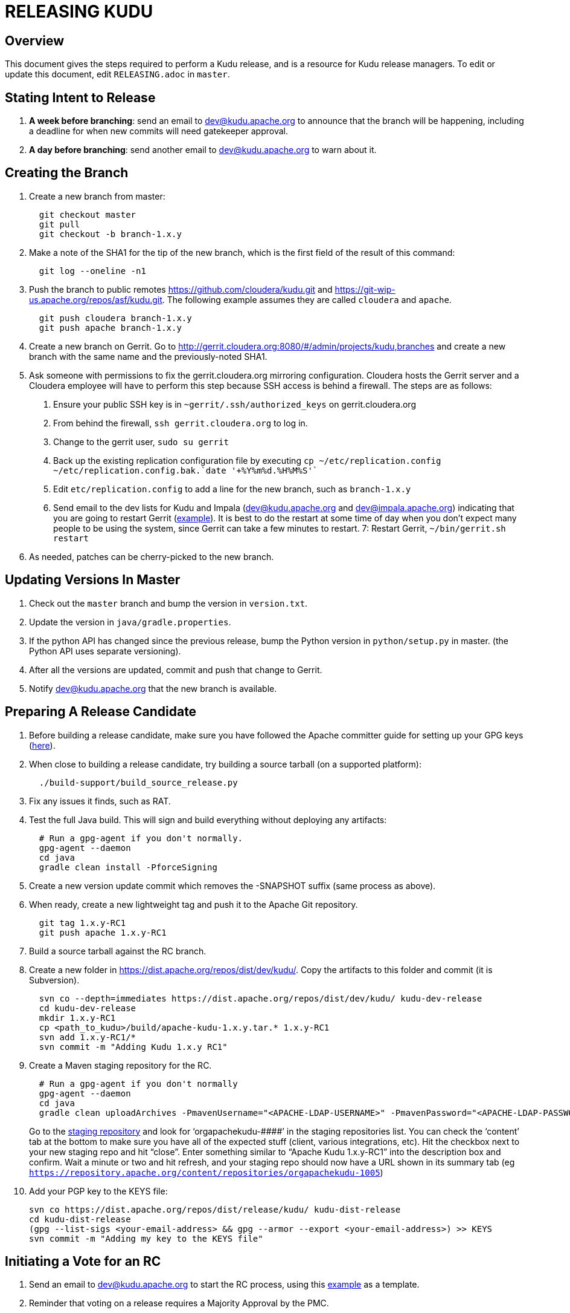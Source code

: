 // Licensed to the Apache Software Foundation (ASF) under one
// or more contributor license agreements.  See the NOTICE file
// distributed with this work for additional information
// regarding copyright ownership.  The ASF licenses this file
// to you under the Apache License, Version 2.0 (the
// "License"); you may not use this file except in compliance
// with the License.  You may obtain a copy of the License at
//
//   http://www.apache.org/licenses/LICENSE-2.0
//
// Unless required by applicable law or agreed to in writing,
// software distributed under the License is distributed on an
// "AS IS" BASIS, WITHOUT WARRANTIES OR CONDITIONS OF ANY
// KIND, either express or implied.  See the License for the
// specific language governing permissions and limitations
// under the License.

= RELEASING KUDU

== Overview

This document gives the steps required to perform a Kudu release, and is a resource
for Kudu release managers. To edit or update this document, edit `RELEASING.adoc`
in `master`.

== Stating Intent to Release

. *A week before branching*: send an email to dev@kudu.apache.org to
  announce that the branch will be happening, including a deadline for when new
  commits will need gatekeeper approval.

. *A day before branching*: send another email to dev@kudu.apache.org
  to warn about it.

== Creating the Branch

. Create a new branch from master:
+
----
  git checkout master
  git pull
  git checkout -b branch-1.x.y
----

. Make a note of the SHA1 for the tip of the new branch, which is the first
  field of the result of this command:
+
----
  git log --oneline -n1
----

. Push the branch to public remotes https://github.com/cloudera/kudu.git and
https://git-wip-us.apache.org/repos/asf/kudu.git. The following example
assumes they are called `cloudera` and `apache`.
+
----
  git push cloudera branch-1.x.y
  git push apache branch-1.x.y
----

. Create a new branch on Gerrit. Go to
http://gerrit.cloudera.org:8080/#/admin/projects/kudu,branches and create a new
branch with the same name and the previously-noted SHA1.

. Ask someone with permissions to fix the gerrit.cloudera.org mirroring
  configuration. Cloudera hosts the Gerrit server and a Cloudera employee will
  have to perform this step because SSH access is behind a firewall. The steps
  are as follows:
  1. Ensure your public SSH key is in `~gerrit/.ssh/authorized_keys` on gerrit.cloudera.org
  2. From behind the firewall, `ssh gerrit.cloudera.org` to log in.
  3. Change to the gerrit user, `sudo su gerrit`
  4. Back up the existing replication configuration file by executing
     `cp ~/etc/replication.config ~/etc/replication.config.bak.`date '+%Y%m%d.%H%M%S'``
  5. Edit `etc/replication.config` to add a line for the new branch, such as `branch-1.x.y`
  6. Send email to the dev lists for Kudu and Impala (dev@kudu.apache.org and
     dev@impala.apache.org) indicating that you are going to restart Gerrit
     (link:https://s.apache.org/2Wj7[example]). It is best to do the restart at
     some time of day when you don't expect many people to be using the system,
     since Gerrit can take a few minutes to restart.
  7: Restart Gerrit, `~/bin/gerrit.sh restart`

. As needed, patches can be cherry-picked to the new branch.

== Updating Versions In Master

. Check out the `master` branch and bump the version in `version.txt`.

. Update the version in `java/gradle.properties`.

. If the python API has changed since the previous release, bump the Python version
  in `python/setup.py` in master. (the Python API uses separate versioning).

. After all the versions are updated, commit and push that change to Gerrit.

. Notify dev@kudu.apache.org that the new branch is available.


== Preparing A Release Candidate

. Before building a release candidate, make sure you have followed the
Apache committer guide for setting up your GPG keys
(link:https://www.apache.org/dev/new-committers-guide.html#set-up-security-and-pgp-keys[here]).

. When close to building a release candidate, try building a source tarball
(on a supported platform):
+
----
  ./build-support/build_source_release.py
----

. Fix any issues it finds, such as RAT.

. Test the full Java build. This will sign and build everything without
  deploying any artifacts:
+
----
  # Run a gpg-agent if you don't normally.
  gpg-agent --daemon
  cd java
  gradle clean install -PforceSigning
----
+

. Create a new version update commit which removes the -SNAPSHOT suffix (same
  process as above).

. When ready, create a new lightweight tag and push it to the Apache Git repository.
+
----
  git tag 1.x.y-RC1
  git push apache 1.x.y-RC1
----

. Build a source tarball against the RC branch.

. Create a new folder in https://dist.apache.org/repos/dist/dev/kudu/.
  Copy the artifacts to this folder and commit (it is Subversion).
+
----
  svn co --depth=immediates https://dist.apache.org/repos/dist/dev/kudu/ kudu-dev-release
  cd kudu-dev-release
  mkdir 1.x.y-RC1
  cp <path_to_kudu>/build/apache-kudu-1.x.y.tar.* 1.x.y-RC1
  svn add 1.x.y-RC1/*
  svn commit -m "Adding Kudu 1.x.y RC1"
----

. Create a Maven staging repository for the RC.
+
----
  # Run a gpg-agent if you don't normally
  gpg-agent --daemon
  cd java
  gradle clean uploadArchives -PmavenUsername="<APACHE-LDAP-USERNAME>" -PmavenPassword="<APACHE-LDAP-PASSWORD>"
----
+
Go to the link:https://repository.apache.org/\#stagingRepositories[staging repository]
and look for ‘orgapachekudu-####’ in the staging repositories list. You can
check the ‘content’ tab at the bottom to make sure you have all of the expected
stuff (client, various integrations, etc). Hit the checkbox next to your new
staging repo and hit “close”. Enter something similar to “Apache Kudu 1.x.y-RC1”
into the description box and confirm. Wait a minute or two and hit refresh, and
your staging repo should now have a URL shown in its summary tab (eg
`https://repository.apache.org/content/repositories/orgapachekudu-1005`)

. Add your PGP key to the KEYS file:
+
----
svn co https://dist.apache.org/repos/dist/release/kudu/ kudu-dist-release
cd kudu-dist-release
(gpg --list-sigs <your-email-address> && gpg --armor --export <your-email-address>) >> KEYS
svn commit -m "Adding my key to the KEYS file"
----

== Initiating a Vote for an RC

. Send an email to dev@kudu.apache.org to start the RC process, using
  this
  link:http://mail-archives.apache.org/mod_mbox/kudu-dev/201606.mbox/%3CCAGpTDNduoQM0ktuZc1eW1XeXCcXhvPGftJ%3DLRB8Er5c2dZptvw%40mail.gmail.com%3E[example]
  as a template.

. Reminder that voting on a release requires a Majority Approval by the PMC.

. Cycle through as many RCs as required.

. Always send an email with a different subject to indicate the result. For
  link:http://mail-archives.apache.org/mod_mbox/kudu-dev/201606.mbox/%3CCAGpTDNeJdU%2BoUF4ZJneZt%3DCfFHY-HoqKgORwVuWWUMHq5jBNzA%40mail.gmail.com%3E[example].

. After the vote passes, send an email to dev@kudu.apache.org
  indicating the result.

== Release

. Create a new folder in https://dist.apache.org/repos/dist/release/kudu/,
  copy the files from the release candidate’s folder in dist/dev/kudu/, then commit.
+
----
  cd kudu-dist-release
  mkdir 1.x.y
  cp <path_to_rc_artifacts>/* 1.x.y
  svn add 1.x.y
  svn commit -m "Adding files for Kudu 1.x.y"
----

. In the Kudu git repo, create a signed tag from the RC’s tag, and push it to the
Apache Git repository:
+
----
  git tag -s 1.x.y -m 'Release Apache Kudu 1.x.y' 1.x.y-RC1
  git push apache 1.x.y
----

. Release the staged Java artifacts. Select the release candidate staging
  repository in link:https://repository.apache.org/#stagingRepositories[Nexus],
  and click 'Release'.

. Release the Python artifacts. You will need to setup an account on link:https://PyPi.org[PyPi.org]
  and ask to be added to the kudu-python PyPi project if you have not done this before.
+
----
# Prepare and sign the python source distribution.
cd python
rm -rf dist/*
python setup.py sdist
gpg --detach-sign -a dist/kudu-python-1.x.y.tar.gz
# Upload the distribution to PyPi using twine.
pip install twine
twine upload dist/*
----
Note: You can upload to the test PyPi by adding
`--repository-url https://test.pypi.org/legacy/` to the twine command.

. Generate the version-specific documentation from that branch following these
  link:https://github.com/apache/kudu/#updating-the-kudu-web-site-documentation[instructions].

. Replace the `apidocs`, `cpp-client-api`, and `docs` folders in the `gh-pages` branch with
  the new documentation.

. Update the `index.md` file in the releases folder, add a new folder named after the release version,
  copy the `apidocs`, `cpp-client-api`, and `docs` folders there, copy an `index.md` file from one
  of the other releases and modify it accordingly.

. Commit all these changes.

. Create a new review for all those new and updated files in `gh-pages`.

. Once the review is finished and the commit is pushed, update the website following
  these link:https://github.com/apache/kudu/#deploying-changes-to-the-apache-kudu-web-site[instructions].

. About 24 hours after the first step was completed, send an email to
  user@kudu.apache.org, dev@kudu.apache.org, and announce@apache.org
  to announce the release. The email should be similar to
  link:https://s.apache.org/pduz[this].

. About another 24 hours later, delete the previous minor version in the branch
  you released from, from SVN. For example, if you released 1.2.1, delete `1.2.0`.
  Also delete any release candidates from the dev SVN.

. Update the version number on the branch you released from back to a SNAPSHOT
  for the next patch release, such as `1.6.1-SNAPSHOT` after the `1.6.0` release.
